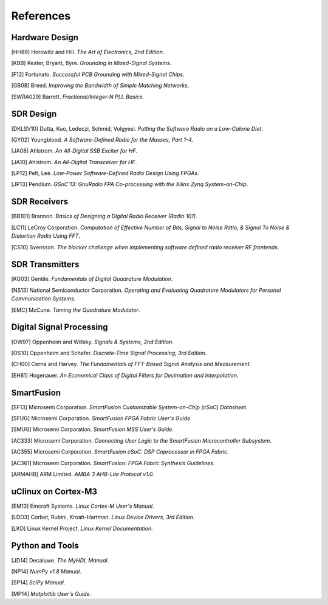 .. raw:: pdf
    
    PageBreak twoColumn

References
==========

Hardware Design
---------------

[HH89] Horowitz and Hill.  *The Art of Electronics, 2nd Edition*.

[KBB] Kester, Bryant, Byre. *Grounding in Mixed-Signal Systems*.

[F12] Fortunato.  *Successful PCB Grounding with Mixed-Signal Chips*.

[GB08] Breed.  *Improving the Bandwidth of Simple Matching Networks*.

[SWRA029] Barrett. *Fractional/Integer-N PLL Basics*.

SDR Design
----------

[DKLSV10] Dutta, Kuo, Ledeczi, Schmid, Volgyesi.  *Putting the Software Radio on a Low-Calorie Diet*.

[GY02] Youngblood.  *A Software-Defined Radio for the Masses, Part 1-4*.

[JA08] Ahlstrom. *An All-Digital SSB Exciter for HF*.

[JA10] Ahlstrom. *An All-Digital Transceiver for HF*.

[LP12] Pelt, Lee. *Low-Power Software-Defined Radio Design Using FPGAs*.

[JP13] Pendlum.  *GSoC'13: GnuRadio FPA Co-processing with the Xilinx Zynq System-on-Chip*.

SDR Receivers
-------------

[BB101] Brannon.  *Basics of Designing a Digital Radio Receiver (Radio 101)*.

[LC11] LeCroy Corporation.  *Computation of Effective Number of Bits, Signal to Noise Ratio, & Signal To Noise & Distortion Radio Using FFT*.

[CS10] Svensson.  *The blocker challenge when implementing software defined radio receiver RF frontends*.

SDR Transmitters
----------------

[KG03] Gentile.  *Fundamentals of Digital Quadrature Modulation*.

[NS13] National Semiconductor Corporation. *Operating and Evaluating Quadrature Modulators for Personal Communication Systems*.

[EMC] McCune. *Taming the Quadrature Modulator*.

Digital Signal Processing
-------------------------

[OW97] Oppenheim and Willsky.  *Signals & Systems, 2nd Edition*.

[OS10] Oppenheim and Schafer.  *Discrete-Time Signal Processing, 3rd Edition*.

[CH00] Cerna and Harvey.  *The Fundamentals of FFT-Based Signal Analysis and Measurement*.

[EH81] Hogenauer. *An Economical Class of Digital Filters for Decimation and Interpolation*.

SmartFusion
-----------

[SF13] Microsemi Corporation. *SmartFusion Customizable System-on-Chip (cSoC) Datasheet*.

[SFUG] Microsemi Corporation. *SmartFusion FPGA Fabric User's Guide*.

[SMUG] Microsemi Corporation. *SmartFusion MSS User's Guide*.

[AC333] Microsemi Corporation. *Connecting User Logic to the SmartFusion Microcontroller Subsystem*.

[AC355] Microsemi Corporation. *SmartFusion cSoC: DSP Coprocessor in FPGA Fabric*.

[AC361] Microsemi Corporation. *SmartFusion: FPGA Fabric Synthesis Guidelines*.

[ARMAHB] ARM Limited. *AMBA 3 AHB-Lite Protocol v1.0*.

uClinux on Cortex-M3
--------------------

[EM13] Emcraft Systems. *Linux Cortex-M User's Manual*.

[LDD3] Corbet, Rubini, Kroah-Hartman. *Linux Device Drivers, 3rd Edition*.

[LKD] Linux Kernel Project. *Linux Kernel Documentation*.

Python and Tools
----------------

[JD14] Decaluwe. *The MyHDL Manual*.
    
[NP14] *NumPy v1.8 Manual*.

[SP14] *SciPy Manual*.

[MP14] *Matplotlib User's Guide*.
